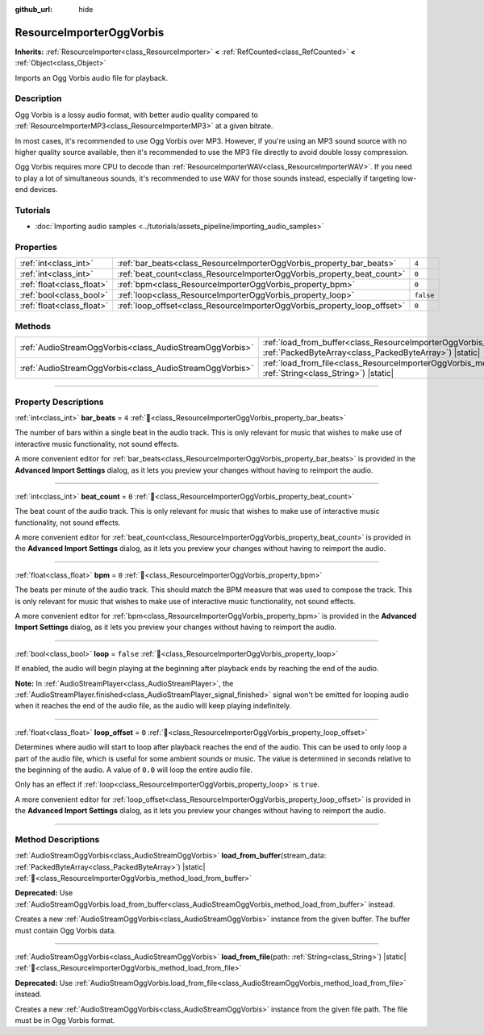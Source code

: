 :github_url: hide

.. DO NOT EDIT THIS FILE!!!
.. Generated automatically from Redot engine sources.
.. Generator: https://github.com/Redot-Engine/redot-engine/tree/master/doc/tools/make_rst.py.
.. XML source: https://github.com/Redot-Engine/redot-engine/tree/master/modules/vorbis/doc_classes/ResourceImporterOggVorbis.xml.

.. _class_ResourceImporterOggVorbis:

ResourceImporterOggVorbis
=========================

**Inherits:** :ref:`ResourceImporter<class_ResourceImporter>` **<** :ref:`RefCounted<class_RefCounted>` **<** :ref:`Object<class_Object>`

Imports an Ogg Vorbis audio file for playback.

.. rst-class:: classref-introduction-group

Description
-----------

Ogg Vorbis is a lossy audio format, with better audio quality compared to :ref:`ResourceImporterMP3<class_ResourceImporterMP3>` at a given bitrate.

In most cases, it's recommended to use Ogg Vorbis over MP3. However, if you're using an MP3 sound source with no higher quality source available, then it's recommended to use the MP3 file directly to avoid double lossy compression.

Ogg Vorbis requires more CPU to decode than :ref:`ResourceImporterWAV<class_ResourceImporterWAV>`. If you need to play a lot of simultaneous sounds, it's recommended to use WAV for those sounds instead, especially if targeting low-end devices.

.. rst-class:: classref-introduction-group

Tutorials
---------

- :doc:`Importing audio samples <../tutorials/assets_pipeline/importing_audio_samples>`

.. rst-class:: classref-reftable-group

Properties
----------

.. table::
   :widths: auto

   +---------------------------+--------------------------------------------------------------------------+-----------+
   | :ref:`int<class_int>`     | :ref:`bar_beats<class_ResourceImporterOggVorbis_property_bar_beats>`     | ``4``     |
   +---------------------------+--------------------------------------------------------------------------+-----------+
   | :ref:`int<class_int>`     | :ref:`beat_count<class_ResourceImporterOggVorbis_property_beat_count>`   | ``0``     |
   +---------------------------+--------------------------------------------------------------------------+-----------+
   | :ref:`float<class_float>` | :ref:`bpm<class_ResourceImporterOggVorbis_property_bpm>`                 | ``0``     |
   +---------------------------+--------------------------------------------------------------------------+-----------+
   | :ref:`bool<class_bool>`   | :ref:`loop<class_ResourceImporterOggVorbis_property_loop>`               | ``false`` |
   +---------------------------+--------------------------------------------------------------------------+-----------+
   | :ref:`float<class_float>` | :ref:`loop_offset<class_ResourceImporterOggVorbis_property_loop_offset>` | ``0``     |
   +---------------------------+--------------------------------------------------------------------------+-----------+

.. rst-class:: classref-reftable-group

Methods
-------

.. table::
   :widths: auto

   +---------------------------------------------------------+--------------------------------------------------------------------------------------------------------------------------------------------------------------+
   | :ref:`AudioStreamOggVorbis<class_AudioStreamOggVorbis>` | :ref:`load_from_buffer<class_ResourceImporterOggVorbis_method_load_from_buffer>`\ (\ stream_data\: :ref:`PackedByteArray<class_PackedByteArray>`\ ) |static| |
   +---------------------------------------------------------+--------------------------------------------------------------------------------------------------------------------------------------------------------------+
   | :ref:`AudioStreamOggVorbis<class_AudioStreamOggVorbis>` | :ref:`load_from_file<class_ResourceImporterOggVorbis_method_load_from_file>`\ (\ path\: :ref:`String<class_String>`\ ) |static|                              |
   +---------------------------------------------------------+--------------------------------------------------------------------------------------------------------------------------------------------------------------+

.. rst-class:: classref-section-separator

----

.. rst-class:: classref-descriptions-group

Property Descriptions
---------------------

.. _class_ResourceImporterOggVorbis_property_bar_beats:

.. rst-class:: classref-property

:ref:`int<class_int>` **bar_beats** = ``4`` :ref:`🔗<class_ResourceImporterOggVorbis_property_bar_beats>`

The number of bars within a single beat in the audio track. This is only relevant for music that wishes to make use of interactive music functionality, not sound effects.

A more convenient editor for :ref:`bar_beats<class_ResourceImporterOggVorbis_property_bar_beats>` is provided in the **Advanced Import Settings** dialog, as it lets you preview your changes without having to reimport the audio.

.. rst-class:: classref-item-separator

----

.. _class_ResourceImporterOggVorbis_property_beat_count:

.. rst-class:: classref-property

:ref:`int<class_int>` **beat_count** = ``0`` :ref:`🔗<class_ResourceImporterOggVorbis_property_beat_count>`

The beat count of the audio track. This is only relevant for music that wishes to make use of interactive music functionality, not sound effects.

A more convenient editor for :ref:`beat_count<class_ResourceImporterOggVorbis_property_beat_count>` is provided in the **Advanced Import Settings** dialog, as it lets you preview your changes without having to reimport the audio.

.. rst-class:: classref-item-separator

----

.. _class_ResourceImporterOggVorbis_property_bpm:

.. rst-class:: classref-property

:ref:`float<class_float>` **bpm** = ``0`` :ref:`🔗<class_ResourceImporterOggVorbis_property_bpm>`

The beats per minute of the audio track. This should match the BPM measure that was used to compose the track. This is only relevant for music that wishes to make use of interactive music functionality, not sound effects.

A more convenient editor for :ref:`bpm<class_ResourceImporterOggVorbis_property_bpm>` is provided in the **Advanced Import Settings** dialog, as it lets you preview your changes without having to reimport the audio.

.. rst-class:: classref-item-separator

----

.. _class_ResourceImporterOggVorbis_property_loop:

.. rst-class:: classref-property

:ref:`bool<class_bool>` **loop** = ``false`` :ref:`🔗<class_ResourceImporterOggVorbis_property_loop>`

If enabled, the audio will begin playing at the beginning after playback ends by reaching the end of the audio.

\ **Note:** In :ref:`AudioStreamPlayer<class_AudioStreamPlayer>`, the :ref:`AudioStreamPlayer.finished<class_AudioStreamPlayer_signal_finished>` signal won't be emitted for looping audio when it reaches the end of the audio file, as the audio will keep playing indefinitely.

.. rst-class:: classref-item-separator

----

.. _class_ResourceImporterOggVorbis_property_loop_offset:

.. rst-class:: classref-property

:ref:`float<class_float>` **loop_offset** = ``0`` :ref:`🔗<class_ResourceImporterOggVorbis_property_loop_offset>`

Determines where audio will start to loop after playback reaches the end of the audio. This can be used to only loop a part of the audio file, which is useful for some ambient sounds or music. The value is determined in seconds relative to the beginning of the audio. A value of ``0.0`` will loop the entire audio file.

Only has an effect if :ref:`loop<class_ResourceImporterOggVorbis_property_loop>` is ``true``.

A more convenient editor for :ref:`loop_offset<class_ResourceImporterOggVorbis_property_loop_offset>` is provided in the **Advanced Import Settings** dialog, as it lets you preview your changes without having to reimport the audio.

.. rst-class:: classref-section-separator

----

.. rst-class:: classref-descriptions-group

Method Descriptions
-------------------

.. _class_ResourceImporterOggVorbis_method_load_from_buffer:

.. rst-class:: classref-method

:ref:`AudioStreamOggVorbis<class_AudioStreamOggVorbis>` **load_from_buffer**\ (\ stream_data\: :ref:`PackedByteArray<class_PackedByteArray>`\ ) |static| :ref:`🔗<class_ResourceImporterOggVorbis_method_load_from_buffer>`

**Deprecated:** Use :ref:`AudioStreamOggVorbis.load_from_buffer<class_AudioStreamOggVorbis_method_load_from_buffer>` instead.

Creates a new :ref:`AudioStreamOggVorbis<class_AudioStreamOggVorbis>` instance from the given buffer. The buffer must contain Ogg Vorbis data.

.. rst-class:: classref-item-separator

----

.. _class_ResourceImporterOggVorbis_method_load_from_file:

.. rst-class:: classref-method

:ref:`AudioStreamOggVorbis<class_AudioStreamOggVorbis>` **load_from_file**\ (\ path\: :ref:`String<class_String>`\ ) |static| :ref:`🔗<class_ResourceImporterOggVorbis_method_load_from_file>`

**Deprecated:** Use :ref:`AudioStreamOggVorbis.load_from_file<class_AudioStreamOggVorbis_method_load_from_file>` instead.

Creates a new :ref:`AudioStreamOggVorbis<class_AudioStreamOggVorbis>` instance from the given file path. The file must be in Ogg Vorbis format.

.. |virtual| replace:: :abbr:`virtual (This method should typically be overridden by the user to have any effect.)`
.. |const| replace:: :abbr:`const (This method has no side effects. It doesn't modify any of the instance's member variables.)`
.. |vararg| replace:: :abbr:`vararg (This method accepts any number of arguments after the ones described here.)`
.. |constructor| replace:: :abbr:`constructor (This method is used to construct a type.)`
.. |static| replace:: :abbr:`static (This method doesn't need an instance to be called, so it can be called directly using the class name.)`
.. |operator| replace:: :abbr:`operator (This method describes a valid operator to use with this type as left-hand operand.)`
.. |bitfield| replace:: :abbr:`BitField (This value is an integer composed as a bitmask of the following flags.)`
.. |void| replace:: :abbr:`void (No return value.)`
